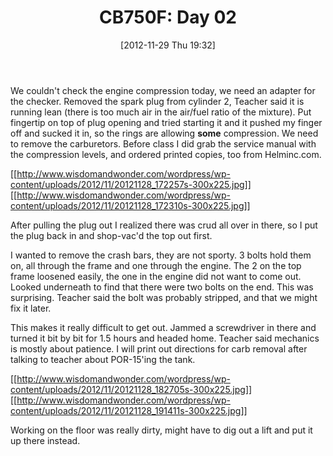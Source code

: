 #+POSTID: 6696
#+DATE: [2012-11-29 Thu 19:32]
#+OPTIONS: toc:nil num:nil todo:nil pri:nil tags:nil ^:nil TeX:nil
#+CATEGORY: Article
#+TAGS: 02947, CB750, CB750F, Honda, Motorcycle, Repair
#+TITLE: CB750F: Day 02

We couldn't check the engine compression today, we need an adapter for the checker. Removed the spark plug from cylinder 2, Teacher said it is running lean (there is too much air in the air/fuel ratio of the mixture). Put fingertip on top of plug opening and tried starting it and it pushed my finger off and sucked it in, so the rings are allowing *some* compression. We need to remove the carburetors. Before class I did grab the service manual with the compression levels, and ordered printed copies, too from Helminc.com.

[[http://www.wisdomandwonder.com/wordpress/wp-content/uploads/2012/11/20121128_172257s.jpg][[[http://www.wisdomandwonder.com/wordpress/wp-content/uploads/2012/11/20121128_172257s-300x225.jpg]]]][[http://www.wisdomandwonder.com/wordpress/wp-content/uploads/2012/11/20121128_172310s.jpg][[[http://www.wisdomandwonder.com/wordpress/wp-content/uploads/2012/11/20121128_172310s-300x225.jpg]]]]

After pulling the plug out I realized there was crud all over in there, so I put the plug back in and shop-vac'd the top out first.

I wanted to remove the crash bars, they are not sporty. 3 bolts hold them on, all through the frame and one through the engine. The 2 on the top frame loosened easily, the one in the engine did not want to come out. Looked underneath to find that there were two bolts on the end. This was surprising. Teacher said the bolt was probably stripped, and that we might fix it later.

This makes it really difficult to get out. Jammed a screwdriver in there and turned it bit by bit for 1.5 hours and headed home. Teacher said mechanics is mostly about patience. I will print out directions for carb removal after talking to teacher about POR-15'ing the tank. 

[[http://www.wisdomandwonder.com/wordpress/wp-content/uploads/2012/11/20121128_182705s.jpg][[[http://www.wisdomandwonder.com/wordpress/wp-content/uploads/2012/11/20121128_182705s-300x225.jpg]]]][[http://www.wisdomandwonder.com/wordpress/wp-content/uploads/2012/11/20121128_191411s.jpg][[[http://www.wisdomandwonder.com/wordpress/wp-content/uploads/2012/11/20121128_191411s-300x225.jpg]]]]

Working on the floor was really dirty, might have to dig out a lift and put it up there instead.



